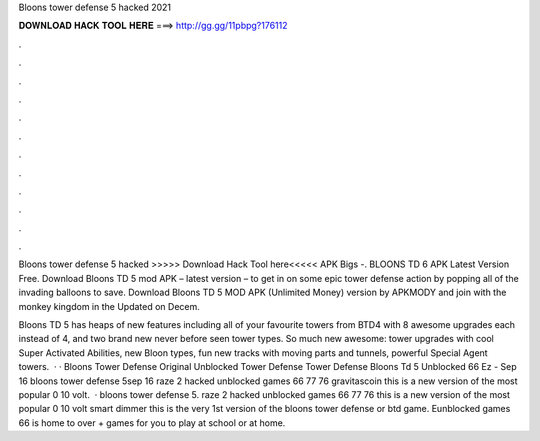 Bloons tower defense 5 hacked 2021



𝐃𝐎𝐖𝐍𝐋𝐎𝐀𝐃 𝐇𝐀𝐂𝐊 𝐓𝐎𝐎𝐋 𝐇𝐄𝐑𝐄 ===> http://gg.gg/11pbpg?176112



.



.



.



.



.



.



.



.



.



.



.



.

Bloons tower defense 5 hacked >>>>> Download Hack Tool here<<<<< APK Bigs -. BLOONS TD 6 APK Latest Version Free. Download Bloons TD 5 mod APK – latest version – to get in on some epic tower defense action by popping all of the invading balloons to save. Download Bloons TD 5 MOD APK (Unlimited Money) version by APKMODY and join with the monkey kingdom in the Updated on Decem.

Bloons TD 5 has heaps of new features including all of your favourite towers from BTD4 with 8 awesome upgrades each instead of 4, and two brand new never before seen tower types. So much new awesome: tower upgrades with cool Super Activated Abilities, new Bloon types, fun new tracks with moving parts and tunnels, powerful Special Agent towers.  · · Bloons Tower Defense Original Unblocked Tower Defense Tower Defense Bloons Td 5 Unblocked 66 Ez - Sep 16 bloons tower defense 5sep 16 raze 2 hacked unblocked games 66 77 76 gravitascoin this is a new version of the most popular 0 10 volt.  · bloons tower defense 5. raze 2 hacked unblocked games 66 77 76  this is a new version of the most popular 0 10 volt smart dimmer this is the very 1st version of the bloons tower defense or btd game. Eunblocked games 66 is home to over + games for you to play at school or at home.
